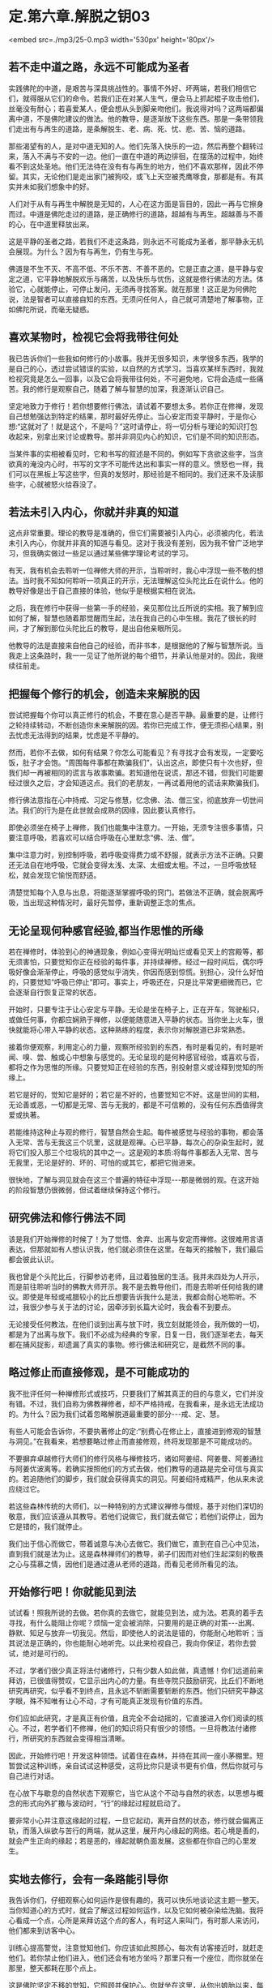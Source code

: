 * 定.第六章.解脱之钥03

<embed src=./mp3/25-0.mp3 width='530px' height='80px'/>

** 若不走中道之路，永远不可能成为圣者

实践佛陀的中道，是艰苦与深具挑战性的。事情不外好、坏两端，若我们相信它们，就得服从它们的命令。若我们正在对某人生气，便会马上抓起棍子攻击他们，丝毫没有耐心；若喜爱某人，便会想从头到脚亲吻他们。我说得对吗？这两端都偏离中道，不是佛陀建议的做法。他的教导，是逐渐放下这些东西。那是一条带领我们走出有与再生的道路，是条解脱生、老、病、死、忧、悲、苦、恼的道路。

那些渴望有的人，是对中道无知的人。他们先落入快乐的一边，然后再整个翻转过来，落入不满与不安的一边。他们一直在中道的两边徘徊，在摆荡的过程中，始终看不到这处圣地。他们无法待在没有有与再生的地方，他们不喜欢那样，因此不停留。其实，无论他们是走出家门被狗咬，或飞上天空被秃鹰啄食，那都是有。有其实并未如我们想象中的好。

人们对于从有与再生中解脱是无知的，人心在这方面是盲目的，因此一再与它擦身而过。中道是佛陀走过的道路，是正确修行的道路，超越有与再生。超越善与不善的心，在中道里释放出来。

这是平静的圣者之路，若我们不走这条路，则永远不可能成为圣者，那平静永无机会展现。为什么？因为有与再生，仍有生与死。

佛道是不生不灭、不高不低、不乐不苦、不善不恶的。它是正直之道，是平静与安定之道，它平静地解脱欢乐与痛苦，以及快乐与忧伤，这就是修行佛法的方法。体验它，心就能停止，可停止发问，无须再寻找答案。就在那里！这正是为何佛陀说，法是智者可以直接自知的东西。无须问任何人，自己就可清楚地了解事物，正如佛陀所说，而毫无疑惑。

** 喜欢某物时，检视它会将我带往何处

我已告诉你们一些我如何修行的小故事。我并无很多知识，未学很多东西，我学的是自己的心，透过尝试错误的实验，以自然的方式学习。当喜欢某样东西时，我就检视究竟是怎么一回事，以及它会将我带往何处，不可避免地，它将会造成一些痛苦。我的修行是观察自己，随着了解与智慧的加深，我逐渐认识自己。

坚定地致力于修行！若你想要修行佛法，请试着不要想太多。若你正在修禅，发现自己想勉强达到特定的结果，那时最好先停止。当心安定而变平静时，于是你心想:“这就对了！就是这个，不是吗？”这时请停止，将一切分析与理论的知识打包收起来，别拿出来讨论或教导。那并非洞见内心的知识，它们是不同的知识形态。

当某件事的实相被看见时，它和书写的叙述是不同的。例如写下贪欲这些字，当贪欲真的淹没内心时，书写的文字不可能传达出和事实一样的意义。愤怒也一样，我们可以在黑板上写这些字，但真的发怒时，那经验是不相同的。我们还来不及读那些字，心就被怒火给吞没了。

** 若法未引入内心，你就并非真的知道

这点非常重要。理论的教导是准确的，但它们需要被引入内心，必须被内化，若法未引入内心，你就并非真的知道与看见。这对于我没有差别，因为我不曾广泛地学习，但我确实做过一些足以通过某些佛学理论考试的学习。

有天，我有机会去聆听一位禅修大师的开示，当聆听时，我心中浮现一些不敬的想法。当时我不知如何聆听一项真正的开示，无法理解这位头陀比丘在说什么。他的教导好像是出于自己直接的体验，他似乎是根据实相在说法。

之后，我在修行中获得一些第一手的经验，亲见那位比丘所说的实相。我了解到应如何了解，智慧也随着那觉醒而生起，法在我自己的心中生根。我花了很长的时间，才了解到那位头陀比丘的教导，是出自他亲眼所见。

他教导的法是直接来自他自己的经验，而非书本，是根据他的了解与智慧所说。当我走上这条路时，我一一见证了他所说的每个细节，并承认他是对的。因此，我继续往前走。

** 把握每个修行的机会，创造未来解脱的因

尝试把握每个你可以真正修行的机会，不要在意心是否平静。最重要的是，让修行之轮持续转动，不断创造你未来解脱的因。若你已完成工作，便无须担心结果，别去忧虑无法得到的结果，忧虑是不平静的。

然而，若你不去做，如何有结果？你怎么可能看见？有寻找才会有发现，一定要吃饭，肚子才会饱。“周围每件事都在欺骗我们”，认出这点，即使只有十次也好，但我们却一再被相同的谎言与故事欺骗。若知道他在说谎，那还不错，但我们可能要经过很久之后，才会知道这点。我们的老朋友，一再试着用他的谎话来欺骗我们。

修行佛法意指在心中持戒、习定与修慧，忆念佛、法、僧三宝，彻底放弃一切世间法。我们的行为是在此世就会成熟的因缘，因此要认真修行。

即使必须坐在椅子上禅修，我们也能集中注意力。一开始，无须专注很多事情，只要注意呼吸，若喜欢可以结合呼吸在心里默念“佛、法、僧”。

集中注意力时，别控制呼吸，若呼吸变得费力或不舒服，就表示方法不正确。只要还无法自在地呼吸，它就会变得太浅、太深、太细或太粗。不过，一旦呼吸放轻松，就会发现它愉悦而舒适。

清楚觉知每个入息与出息，将能逐渐掌握呼吸的窍门。若做法不正确，就会脱离呼吸，当出现这种情况时，最好先暂停，重新调整正念的焦点。

[[./img/25-2.jpeg]]

** 无论呈现何种感官经验,都当作思惟的所缘

若在禅修时，体验到心的神通现象，例如心变得光明灿烂或看见天上的宫殿等，都无须害怕，只要觉知你正在经验的每件事，并持续禅修。经过一段时间后，偶尔呼吸好像会渐渐停止，呼吸的感觉似乎消失，你因而感到惊慌。别担心，没什么好怕的，只要觉知“呼吸已停止”即可。事实上，呼吸还在，只是比平常更细微而已，它会逐渐自行恢复正常的状态。

开始时，只要专注于让心安定与平静。无论是坐在椅子上，正在开车，驾驶船只，或做任何事，你都应娴熟于禅修，以便能随意进入平静的状态。当你坐上火车，很快就能将心带入平静的状态。这种熟练的程度，表示你对解脱道已非常熟悉。

接着你便观察，利用定心的力量，观察所经验到的东西，有时是看见的，有时是听闻、嗅、尝、触或心中想象与感觉的。无论呈现的是何种感官经验，或喜欢与否，都将之作为思惟的所缘。只要觉知正在经验的东西，别投射意义或诠释到觉知的所缘上。

若它是好的，觉知它是好的；若它是不好的，也要觉知它不好。这是世间的实相，无论善或恶，一切都是无常、苦与无我的，都是不可信赖的，没有任何东西值得贪爱或执著。

若能维持这种止与观的修行，智慧自然会生起。每件被感觉与经验的事物，都会落入无常、苦与无我这三个坑里，这就是观禅。心已平静，每次心的杂染生起时，就将它们投入那三个垃圾坑的其中之一。这是观的本质:将每件事都丢入无常、苦与无我里，无论是好的、坏的、可怕的或其它，都把它抛进来。

很快地，了解与洞见就会在这三个普遍的特征中浮现-﻿-﻿-那是微弱的观。在这开始的阶段智慧仍很微弱，但试着继续保持这个修行。

** 研究佛法和修行佛法不同

该是我们开始禅修的时候了！为了觉悟、舍弃、出离与安定而禅修。这很难用言语表达，但那就如有人想认识我，他们就必须住在这里。在每天的接触下，我们最后都会彼此认识。

我也曾是个头陀比丘，行脚参访老师，且过着独居的生活。我并未四处为人开示，而是前往聆听当时的佛教大师开示。我不是去教导他们，而是去聆听任何给我的建议。即使是年轻或戒腊较小的比丘想要告诉我什么是法，我都会耐心地聆听。不过，我很少参与关于法的讨论，因牵涉到长篇大论时，我会看不到要点。

无论接受任何教法，在他们谈到出离与放下时，我立刻就能领会，我所做的一切，都是为了出离与放下。我们不必成为经典的专家，日复一日，我们逐渐老去，每天都在捕风捉影，却遗漏了真实的事物。修行佛法和研究它，是截然不同的事。

** 略过修止而直接修观，是不可能成功的

我不批评任何一种禅修形式或技巧，只要我们了解其真正的目的与意义，它们并没有错。不过，我们自称为佛教禅修者，却不严格持戒，在我看来，是永远无法成功的。为什么？因为我们试着忽略解脱道最重要的部分-﻿-﻿-戒、定、慧。

有些人可能会告诉你，不要执著修止的定:“别费心在修止上，直接进到修观的智慧与洞见。”在我看来，若想要略过修止而直接修观，终将发现那是不可能成功的。

不要摒弃卓越修行大师们的修行风格与禅修技巧，诸如阿姜绍、阿姜曼、阿姜通拉与阿姜优波离等。若确实按照他们的方式去做，他们教导的道路是完全可信与真实的。若追随他们的脚步，我们就会获得真实的洞见。阿姜绍持戒精严，他从来未说应绕过它。

若这些森林传统的大师们，以一种特别的方式建议禅修与僧规，基于对他们深切的敬意，我们应该遵从其教导。若他们说做它，我们就去做它；若他们说停止，因为它是错的，我们就停止。

我们出于信心而做它，带着诚意与决心去做它。我们做它，直到在自己心中见法，直到我们就是法为止。这是森林禅师们的教导，弟子们因而对他们生起深刻的敬畏之心与孺慕之情，因他们是通过遵从老师的道路，而看见老师所看见的法。

** 开始修行吧！你就能见到法

试试看！照我所说的去做。若你真的去做它，就能见到法，成为法。若真的着手去寻找，有什么能阻止你呢？烦恼一定会被消除，只要用的是正确的对策-﻿-﻿-出离、静默、知足与放弃一切我见。然后，即使他人的说法是错的，你能耐心地聆听；当其说法是正确的，你也能耐心地听完。以此来检视自己，我向你保证，若你去尝试，绝对是可行的。

不过，学者们很少真正将法付诸修行，只有少数人如此做，真遗憾！你们远道前来拜访，已很值得赞叹，它显示出内心的力量。有些寺院只鼓励研究，比丘们不断地研究再研究，似乎看不到终点，且永远不斩断需要斩断的东西。他们只研究平静这字眼，殊不知唯有让心不动，才有可能真正发现有价值的东西。

你们应如此研究，才是真正有价值，且完全不会动摇的，它直接进入你们阅读的核心。不过，若学者们不修禅，他们的知识将只有很少的领悟。一旦将教法付诸修行，所研究的东西就会变得相当清晰。

因此，开始修行吧！开发这种领悟。试着住在森林，并待在其间一座小茅棚里。短暂尝试这种训练，亲自试试这种感受，这将比你只是读书更有价值，然后你就可与自己进行对话。

在心放下与歇息的自然状态下观察它，当它从这个不动与自然的状态，以思想与概念的形式向外扩撒与波动时，“行”的缘起过程就启动了。

要非常小心并注意这缘起的过程，一旦它起动，离开自然的状态，修行就会偏离正轨，而落入纵欲与苦行的两端，就从这里，展开内心缘起的网络。若心境是善的，就会产生正向的缘起；若是恶的，缘起就朝负面发展。这些都在你自己的心里发生。

[[./img/25-3.jpeg]]

** 实地去修行，会有一条路能引导你

我告诉你们，仔细观察心如何运作是很有趣的，我可以快乐地谈论这主题一整天。当你知道心的方式时，就会了解这过程如何运作，以及它如何被杂染给洗脑。我将心看成一个点，心所是来拜访这个点的客人，有时这人来叫门，有时那人来访问，他们都来到访客中心。

训练心提高警觉，注意觉知他们。你应该如此照顾心，每次有访客接近时，就赶走他们。若你禁止他们进入，他们还会有地方坐吗？那里只有一个座位，而你就坐在那里，整天都耗在那个点上。

这是佛陀坚定不移的觉知，它照顾并保护心。你就坐在这里，从你出娘胎以来，每个曾来访的访客都会到这里。无论他们来访的频率有多高，总是会来到这点，就在这里。完全觉知他们，佛陀的觉性坚定不移地在此坐镇。

那些来此旅行的访客试图发挥影响力，以各种方式动摇你的心，当他们成功地让心卷入其议题时，心所就会生起。无论什么议题，无论其目标为何，都只要忘了它-﻿-﻿-它无关紧要。只要在他们抵达时，知道来访的人是谁即可。一旦他们来访，将发现只有一张椅子，只要你占住它，他们就找不到可坐的地方。他们原本想在你的耳旁窃窃私语，但这次没有座位，下次再来，仍没有座位。

无论这些喋喋不休的访客来几次，他们总是遇到同一个家伙坐在同一个地点。对于那张椅子你毫不让步，你认为他们还能忍受这情况多久？只是和他们说话，你就完全认识他们。从你开始涉世以来，每个曾遭遇过的人、事、物，都会前来造访。只要观察，并与当下保持觉知，就足以完全见法。无论讨论、观察或思惟，你都是亲自去做。

这就是讨论“法”的方式，我不知还能如何说。我可以继续以这种方式说下去，但到头来，除了说与听之外，什么都没有。我建议你们实地去修行，并亲自去看，就会遇到某些经验，会有一条道路能引导你并提供方向。  

当你继续时，情况会改变，必须调整方式以对治新出现的问题。在看见清楚的路标之前，可能要花上一段很长的时间。若你打算走我曾走过的路，这段旅程一定得在你自己的心里进行，否则将会遭遇许多障碍。

** 听是一回事，声音是另一回事

就如听一种声音，听是一回事，声音是另一回事，我们清楚地觉知这两者，不会混淆。在寻找实相的过程中，我们依赖自然提供观察的素材，最后心自己会切开与分析现象。只要放着，心不会被卷进去。

当耳朵接触声音时，观察心里发生什么事，它们有被它绑住、缠住或带走吗？它们有受到刺激吗？至少要知道这么多。之后，当声音登录时，它不会扰乱心。

在此我们采用身边的而非遥远的事物，即使想要逃离声音也无从可逃，唯一可能逃离的方法，是训练心在面对声音时不动摇。放开声音，声音虽被放下，我们仍听得见。我们听见，但让声音走，因为我们已放下它。

我们无须迫使听与声音分开，它会因舍弃放下而自动分开，即使想执著声音，心也不会执著。因为一旦了解色、声、香、味、触、法的真实本质，心以清晰的智慧看见，则所有感受，都将掉入无常、苦与无我的范畴里，无一例外。

任何时刻听到声音，都要从这三个普遍特征去了解。每次耳朵有感官接触时，我们就听到，但它就像没听到。这并不表示心不再运作，正念与心随时都缠绕在一起，且不断相互监视。当心被训练到这程度时，无论接着选择走哪一条路，我们都是在做研究。我们将建立择法禅支［9］，这择法的动作将根据它自己的动力持续运转下去。

和你自己讨论法，解开并释放感受、记忆、认知、思想、动机与意识。当它们持续自行运作时，没有东西能接触它们。对于那些精通他们内心者，这个省察与研究的过程会自动进行，无须再刻意引导它。无论心倾向何方，思惟都会立即做出相应的反应。 

** 别太担心身体的状况，随顺自然的法则

若修行达到这个层次，有另一个有趣的边际效应。睡觉时，打鼾、说梦话、磨牙与翻来覆去等现象全都会停止。即使在熟睡中醒来时，也不会昏昏沉沉，将会感到精力充沛与清醒，就仿佛整段时间我们都是醒着一般。我过去会打鼾，但在心随时保持清醒后，打鼾就停止了。当你清醒时，怎么可能打鼾？它只有在身体不动与睡着时才出现。

心日以继夜都很清醒，这是佛陀清净而高超的觉性-﻿-﻿-觉知者、清醒者、喜悦者与光明者。这清楚的觉性永远不会睡着，它的能量是自给自足的，且永远不会变迟钝或昏睡。在这个层次，可以两、三天不休息。

当身体开始显露疲态时，我们就坐下来禅修，很快地进入深定五或十分钟，当出定时又是精力充沛，就如已睡了一整晚。若不考虑身体，睡眠是不太重要的，只要适度照顾身体即可，别太过担忧身体的状况，让它随顺自然的法则。我们无须告诉身体怎么做，它会告诉它自己。

就如有人敦促我们要努力一样，即使想偷懒，内在有个声音会经常激励我们。要停留在这点是不可能的，因为努力与进步已累积出一股无法阻挡的能量。请自己去验证这点，你们已研究与学习了一段很长的时间，现在该是研究与学习你们自己的时候了。 

** 身体的出离是生起心灵出离的因缘

在开始修行的阶段，身体的出离是很重要的。当你与世隔绝与独居时，会想起舍利弗尊者的话:“身体的出离，是生起心灵出离的因缘；深刻的禅定，是没有外在感官接触的。接着，心灵的出离，则是从烦恼中出离与觉悟的因缘。”不过，还是有些人会说出离并不重要:“若你的心是平静的，无论在哪里都没有关系。”

这是真的，不过我们应谨记，在开始的阶段，身体在适合的环境中出离是优先的。

今天或不久之后，在森林深处一个无人居住的僻静坟地，试试自己一个人住。或找一个令人望而生畏的山顶，去那里独居，好吗？一整晚下来，将会有许多趣事，到那时你才会知道。

即使是我，也曾认为出离不重要，但当我实地去那里做它时，才忆起佛陀的教导。世尊鼓励弟子们，远离人群去修行。开始时，这将为心的内在出离建立基础，心的出离接着将成为从烦恼中坚定出离的支持力量。

假设你是个在家人，有房子与家庭，你得到什么出离？当回到家，才刚踏进门，就被混乱与复杂的事物给击倒，身体根本无法出离。因此，你会溜到遥远的地方隐居，那里的气氛完全不同。

在开始修行的阶段，需要了解身体出离与独居的重要性，接着需要找个禅师来指导。他或她能给予你守护与建议，并指出你理解错误之处，因为误解正是来自于你自认为是对的地方。就在你错的地方，你却认定自己是对的。透过老师的解释，才了解错在哪里，老师指出你的错误，正是你以为对的地方。

** 无论修行有多困难,都不应舍弃森林禅师的教导

我曾听说，有许多佛教学者比丘反复地研究经典的说法。没有理由为何我们不去实验？当打开书本研究时，我们就以此方式学习；但当卷起袖子战斗时，就必须采用可能不符合理论的方式战斗。

若战士根据书本到战场打仗，一定会很惨，他将完全跟不上对手的脚步。当战士很认真地作战，并且战况激烈时，就必须以超越理论的方式战斗，情况就是如此。佛经里的话只是提供遵循的指导方针与范例，且研究有时也可能导致轻忽。

森林禅师的方式是出家人的方式，在这条道路上只有“舍”。我们根除我见，根除自我意识的本质。我向你保证，这种修行将彻底挑战你，但无论它有多么困难，也不应舍弃森林禅师与他们的教导。若无正确的指导，心与定都可能让人非常迷惑，不可能的事都会开始发生，我过去一直很小心地处理这些现象。

当我是个年轻比丘时，在刚开始修行的前几年里，还不能相信自己的心。不过，在积累了可观的经验，并能完全相信自己心的运作之后，就没有任何事能造成问题了。即使出现不寻常的现象，我也只是暂时搁置它。若我们知道这些事物的运作方式，它们自己就会停止，这一切都是智慧生起的因素。随着时间流逝，我们将发现自己变得完全自在。 

[[./img/25-4.jpeg]]

** 禅修有自己发展的步调

在禅修中，通常并非错的事也可能出错。例如盘腿打坐，下定决心:“好吧！这次我再也不瞻前顾后，集中心只注意自己！”这样是不会成功的！每次我尝试如此禅修都行不通，但我们就是喜欢蛮干。

根据我的观察，禅修有它自己发展的步调。许多个晚上，当坐下禅修时，我对自己说:“好！今晚除非到凌晨一点，否则我绝不起身。”即使是这种念头，我就已造下一些恶业，因为不久之后，全身就感到疼痛不堪，好像快死了一样。

反之，禅修进行得很好时，我都并未预设立场。我并未定下七点、八点、九点或其它任何目标，只是单纯地坐着，稳定地往前推进，以平等心放下。别勉强禅修，别试图解释正在发生的事，别以不实际的要求强迫心入定-﻿-﻿-你可能会发现，它变得比平常更激动与不可预料。只要让心放松，舒适自在即可。

** 当你允许心轻松自在时，它就会静下来

让呼吸在正确的步调下轻松地流动，不太短也不太长，别想让它变成什么特别的东西。让身体放松、舒适与自在，然后持续地做它。

你的心会问你:“我们今晚将禅修到多晚？什么时候才打算退出？”它一直喋喋不休，因此你必须喝止它:“听着，老兄，别管我。”

这个爱管闲事的家伙需要经常被教训，它和骚扰你的烦恼没有两样，不要太在意它，你必须对它强硬一点。“无论我早一点退出或熬夜，都完全不干你的事！若我想彻夜打坐，也不会影响到任何人，因此你为何要干涉我的禅修呢？“你必须如此断然地处置那个爱管闲事者。接着就能随意地坐，多久都可以，视当时的情况而定。

当你允许心轻松自在，它就会静下来。体验这点，你将认出并领会执著的力量。当能持续打坐很久，舒适与轻松地越过午夜时，你就会知道自己已掌握了禅修的窍门，会了解贪爱与执著是如何在污染心。

** 逐步修行即可，无须立下戏剧性的誓言

有些人坐下禅修时，会在面前点一炷香，并发誓:“除非这柱香烧完，否则我绝不起坐。”然后便坐下来。在似乎过了一个小时后，睁开眼睛了解到才过五分钟而已。他们盯着香，对于香为何还这么长感到失望。

他们再次闭上眼睛继续禅修，很快地又睁眼检查那炷香。这些人在禅修中将一事无成，不要如此做，光坐在那里幻想那炷香:“我很好奇，它是不是快烧完了？”这样的禅修是成不了事的。不要太在意这些事，心无须做什么特别的壮举。

若想在禅修中开发心，就别让渴爱的烦恼知道基本原则或目标。“你将如何禅修，法师？”它问，“你会做多少？你想进行到多晚？”渴爱持续纠缠，直到我们妥协为止。一旦我们宣布将坐到午夜，它立即展开骚扰，不到一小时，我们就感到不安与不耐烦，无法再继续下去。

接着，当我们斥责自己时，更多障碍会攻击过来:“无望了！什么？坐禅会杀了你吗？你说你将让心在定中不动，但它仍不可靠，且到处乱跑，你发了誓却做不到。”自贬与灰心的想法将攻击心，我们陷入自我仇视之中。没人能让你责怪与生气，那只会让它变得更糟，一旦发了誓，就必须遵守它，我们要不就满足它，不然就得死在过程中。* *

** 别追随禅修中的现象，回头当下检视心所

若我们真的发誓坐一段时间，就不应违背誓言与停止，但此时其实只要逐步修行与发展即可，无须立下戏剧性的誓言。尝试稳定与持续地修心，偶尔禅修会很平静，身体所有的疼痛与不适都会消失，膝盖与脚踝的疼痛会自动停止。

我们尝试禅修时，若开始出现奇怪的影像、画面或感觉，首先要做的事，就是检查心的状态。别舍弃这基本原则，因为生起这些影像的心，必须是相对平静的。别渴望它们出现或不出现，若真的生起，就检视它们，但别让它们欺骗你。

只要记得它们不属于我们，是无常、苦、与无我的，就如其它所有东西一样。即使它们是真的，也别停留或太注意它们。若它们顽固地拒绝消失，你就更卖力地提起正念，重新专注于呼吸。至少先做三次又长又深的呼吸，每次都慢慢将气吐尽，这可能有效，然后再重新集中注意力。

别对这些现象太着迷，它们不过就是如此，且可能是骗人的。无论我们是喜欢或爱上它们，或心被恐惧所污染，它们都是不可信赖的，可能是假的，或看来是真的。

若你经历它们，别试图诠释它们的意义，或投射意义到它们身上。切记它们不是我们的，因此别追逐这些影像或感觉，而是应立即回头检视当下的心所。这是我们的行事法则，若放弃这基本原则，并误信所见的，就可能会忘记自己并开始胡说，或甚至发疯，可能丧失理智到无法和人正常沟通的程度。

相信自己的心，无论发生什么事，只要持续观察心。对于有智慧的人而言，奇怪的禅修经验可能是有益的，但对没有智慧的人则是危险的。无论发生什么事，不要得意或惊恐，若经验到什么，就让它们发生。 

** 思惟与检视所经历的每件事

另一个趋入修行的方式，是思惟与检视我们所见、所做与经历的每件事，不放弃禅修。有些人一旦完成坐禅或行禅，便认为该是停止与休息的时候，而停止将心集中在禅修所缘或思惟的主题上，它们完全抛开它，不再如此修行。

无论看见什么，都要探究它的实相。除了思惟世上的好人，也要思惟坏人；深入观察富人与权贵，以及困苦与贫穷的人；当你看见小孩、长者或年轻男女时，去探究年龄的意义。每件事都是可供探讨的素材，这便是你开发心的方式。

导致法的思惟是缘起的思惟，因与果的过程有各种不同的表现方式:包括大与小、黑与白、好与坏等一切事物。当思考时，认出它是个思想，并思惟它就只是那样，都终归于无常、苦与无我的坟场，因此别执著它们。这是一切现象的火葬场，为了体验实相，埋葬并火化它们。 

** 每件事都是无常善变的

洞见无常意指不让自己痛苦，它是以智慧加以探究。例如，我们获得某些自认为好或令人愉快的东西，因此感到快乐。进一步仔细看看这个好与愉快，有时在持有一段时间后，便会开始感到厌烦，而想将它送人或卖掉，若没人想买，就准备丢弃。为什么？这个变动背后的原因是什么？原因就是每件事都是无常与善变的。若无法卖掉或丢掉它，我们就开始苦恼。

这整件事就只是如此，一旦充分了解后，无论再生起多少类似的情况，都能同样地被了解。事情就是如此简单，诚如古谚所说:“一叶知秋。”

偶尔我们看见讨厌的东西，或听到烦人刺耳的噪音，便因而恼怒。检视它并记住它，因为在未来的某个时间可能会喜欢上它。我们可能会对过去讨厌的事物，有一百八十度的大转变，那是可能的！

然后，洞见与智慧就会浮现，“啊！所有东西都是无常、苦与无我的。”将它们丢入这三个普遍特征的大坟场，对于自认得到、拥有并存有的喜欢事物的执著，都会消失。我们将了解，每件事基本上都相同，然后所经验的每件事，都会生起与“法“相应的洞见。

到目前为止，我所说的每件事，都只是供你们听与想的，它仅仅是谈话而已，人们来看我，我便说话。这些主题不是应闲聊瞎扯几个小时的事，重点是去做它，起身去做它！

这个情况就如我们约朋友去某地，我们邀请他们，并得到回答，然后便起身离开，无须啰里啰嗦，只要说适量的话即可。我可以告诉你们一两件关于禅修的事，因为我是过来人，但也许我是错的。你们的职责是，亲自去观察并发现我所说的，到底是不是真的。 

-----
*注释*:

［9］择法是七支觉之一。在禅修中，它是种直觉的、具有辨识力的慧，可辨别「法」的特性，通达涅盘本质，是「涅盘」的同义词。

